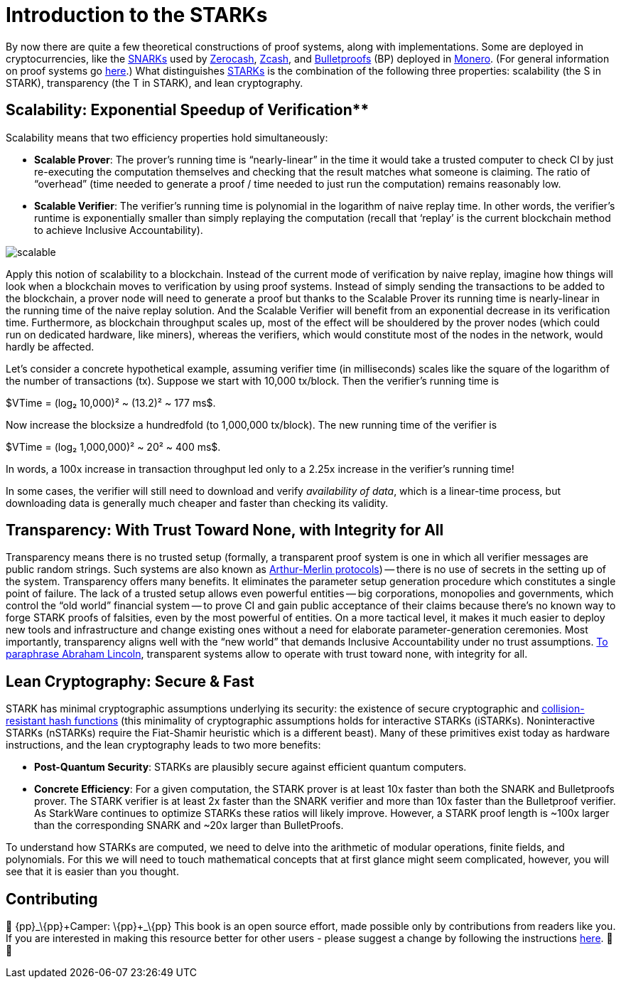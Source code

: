 [id="introduction_starks"]

= Introduction to the STARKs

By now there are quite a few theoretical constructions of proof systems, along with implementations. Some are deployed in cryptocurrencies, like the https://z.cash/technology/zksnarks/[SNARKs] used by http://zerocash-project.org/paper[Zerocash], https://z.cash/[Zcash], and https://eprint.iacr.org/2017/1066[Bulletproofs] (BP) deployed in https://ww.getmonero.org/[Monero]. (For general information on proof systems go https://zkp.science/[here].) What distinguishes https://eprint.iacr.org/2018/046[STARKs] is the combination of the following three properties: scalability (the S in STARK), transparency (the T in STARK), and lean cryptography.

== Scalability: Exponential Speedup of Verification**

Scalability means that two efficiency properties hold simultaneously:

* *Scalable Prover*: The prover's running time is "`nearly-linear`" in the time it would take a trusted computer to check CI by just re-executing the computation themselves and checking that the result matches what someone is claiming. The ratio of "`overhead`" (time needed to generate a proof / time needed to just run the computation) remains reasonably low.
* *Scalable Verifier*: The verifier's running time is polynomial in the logarithm of naive replay time. In other words, the verifier's runtime is exponentially smaller than simply replaying the computation (recall that '`replay`' is the current blockchain method to achieve Inclusive Accountability).

image::scalable.png[scalable]

Apply this notion of scalability to a blockchain. Instead of the current mode of verification by naive replay, imagine how things will look when a blockchain moves to verification by using proof systems. Instead of simply sending the transactions to be added to the blockchain, a prover node will need to generate a proof but thanks to the Scalable Prover its running time is nearly-linear in the running time of the naive replay solution. And the Scalable Verifier will benefit from an exponential decrease in its verification time. Furthermore, as blockchain throughput scales up, most of the effect will be shouldered by the prover nodes (which could run on dedicated hardware, like miners), whereas the verifiers, which would constitute most of the nodes in the network, would hardly be affected.

Let's consider a concrete hypothetical example, assuming verifier time (in milliseconds) scales like the square of the logarithm of the number of transactions (tx). Suppose we start with 10,000 tx/block. Then the verifier's running time is

$VTime = (log₂ 10,000)² ~ (13.2)² ~ 177 ms$.

Now increase the blocksize a hundredfold (to 1,000,000 tx/block). The new running time of the verifier is

$VTime = (log₂ 1,000,000)² ~ 20² ~ 400 ms$.

In words, a 100x increase in transaction throughput led only to a 2.25x increase in the verifier's running time!

In some cases, the verifier will still need to download and verify _availability of data_, which is a linear-time process, but downloading data is generally much cheaper and faster than checking its validity.

== Transparency: With Trust Toward None, with Integrity for All

Transparency means there is no trusted setup (formally, a transparent proof system is one in which all verifier messages are public random strings. Such systems are also known as https://en.wikipedia.org/wiki/Arthur%E2%80%93Merlin_protocol[Arthur-Merlin protocols]) -- there is no use of secrets in the setting up of the system. Transparency offers many benefits. It eliminates the parameter setup generation procedure which constitutes a single point of failure. The lack of a trusted setup allows even powerful entities -- big corporations, monopolies and governments, which control the "`old world`" financial system -- to prove CI and gain public acceptance of their claims because there's no known way to forge STARK proofs of falsities, even by the most powerful of entities. On a more tactical level, it makes it much easier to deploy new tools and infrastructure and change existing ones without a need for elaborate parameter-generation ceremonies. Most importantly, transparency aligns well with the "`new world`" that demands Inclusive Accountability under no trust assumptions. https://en.wikipedia.org/wiki/Abraham_Lincoln%27s_second_inaugural_address[To paraphrase Abraham Lincoln], transparent systems allow to operate with trust toward none, with integrity for all.

== Lean Cryptography: Secure & Fast
STARK has minimal cryptographic assumptions underlying its security: the existence of secure cryptographic and https://en.wikipedia.org/wiki/Collision_resistance[collision-resistant hash functions] (this minimality of cryptographic assumptions holds for interactive STARKs (iSTARKs). Noninteractive STARKs (nSTARKs) require the Fiat-Shamir heuristic which is a different beast). Many of these primitives exist today as hardware instructions, and the lean cryptography leads to two more benefits:

* *Post-Quantum Security*: STARKs are plausibly secure against efficient quantum computers.
* *Concrete Efficiency*: For a given computation, the STARK prover is at least 10x faster than both the SNARK and Bulletproofs prover. The STARK verifier is at least 2x faster than the SNARK verifier and more than 10x faster than the Bulletproof verifier. As StarkWare continues to optimize STARKs these ratios will likely improve. However, a STARK proof length is ~100x larger than the corresponding SNARK and ~20x larger than BulletProofs.

To understand how STARKs are computed, we need to delve into the arithmetic of modular operations, finite fields, and polynomials. For this we will need to touch mathematical concepts that at first glance might seem complicated, however, you will see that it is easier than you thought.

== Contributing

🎯 \{pp}+_\{pp}+Camper: \{pp}+_\{pp}+ This book is an open source effort, made possible only by contributions from readers like you. If you are interested in making this resource better for other users - please suggest a change by following the instructions https://github.com/starknet-edu/basecamp/blob/antora-front/CONTRIBUTING.adoc[here]. 🎯 🎯
